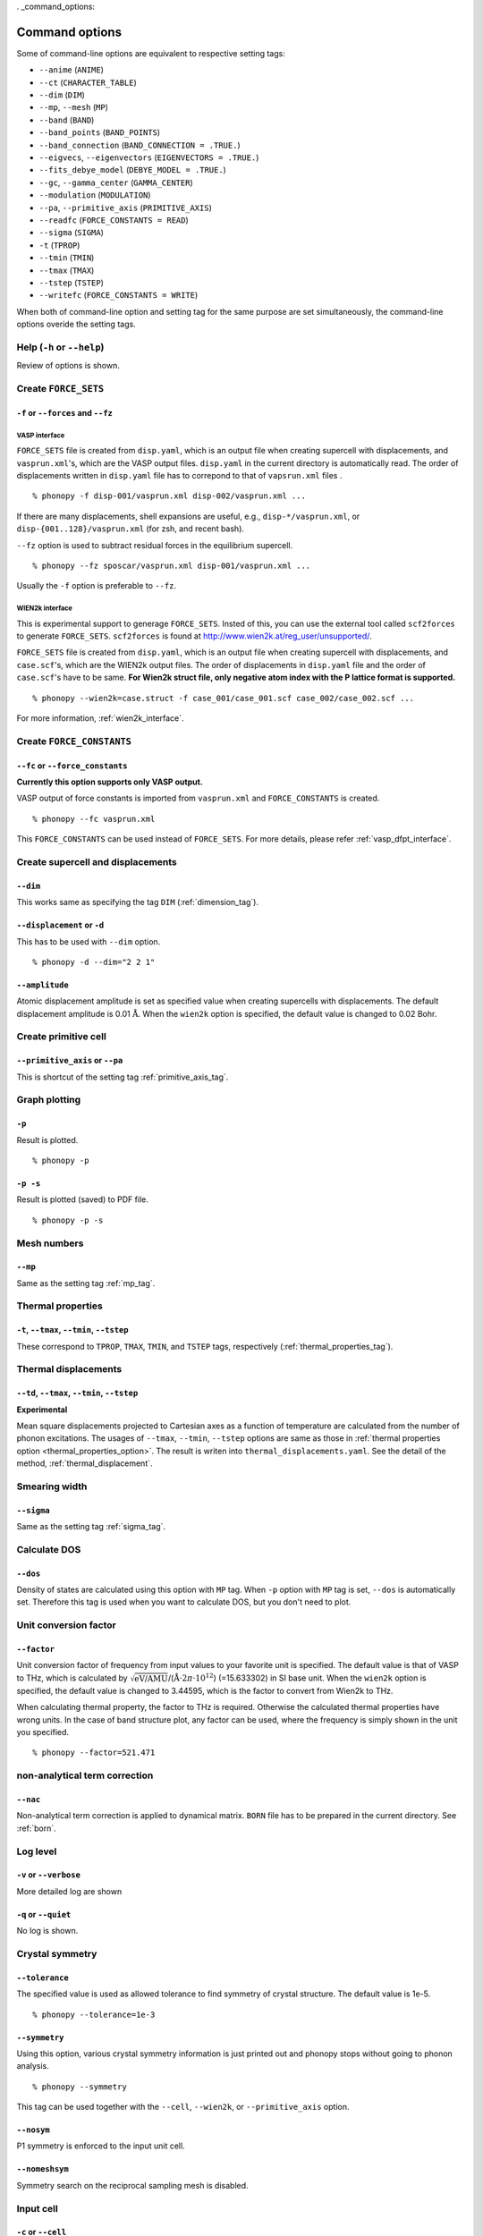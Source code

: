 . _command_options:

Command options
===============

Some of command-line options are equivalent to respective setting
tags:

* ``--anime`` (``ANIME``)
* ``--ct`` (``CHARACTER_TABLE``)
* ``--dim`` (``DIM``)
* ``--mp``, ``--mesh`` (``MP``)
* ``--band`` (``BAND``)
* ``--band_points``  (``BAND_POINTS``)
* ``--band_connection``  (``BAND_CONNECTION = .TRUE.``)
* ``--eigvecs``, ``--eigenvectors`` (``EIGENVECTORS = .TRUE.``)
* ``--fits_debye_model`` (``DEBYE_MODEL = .TRUE.``)
* ``--gc``, ``--gamma_center`` (``GAMMA_CENTER``)
* ``--modulation`` (``MODULATION``)
* ``--pa``, ``--primitive_axis`` (``PRIMITIVE_AXIS``)
* ``--readfc`` (``FORCE_CONSTANTS = READ``)
* ``--sigma`` (``SIGMA``)
* ``-t`` (``TPROP``)
* ``--tmin`` (``TMIN``)
* ``--tmax`` (``TMAX``)
* ``--tstep`` (``TSTEP``)
* ``--writefc`` (``FORCE_CONSTANTS = WRITE``)



When both of command-line option and setting tag for the same purpose
are set simultaneously, the command-line options overide the setting
tags.

Help (``-h`` or ``--help``)
---------------------------

Review of options is shown.

Create ``FORCE_SETS``
----------------------

``-f`` or ``--forces`` and ``--fz``
~~~~~~~~~~~~~~~~~~~~~~~~~~~~~~~~~~~~

.. _vasp_force_sets_option:

VASP interface
^^^^^^^^^^^^^^

``FORCE_SETS`` file is created from ``disp.yaml``, which is an output
file when creating supercell with displacements, and
``vasprun.xml``'s, which are the VASP output files. ``disp.yaml`` in
the current directory is automatically read. The order of
displacements written in ``disp.yaml`` file has to correpond to that of
``vapsrun.xml`` files .

::

   % phonopy -f disp-001/vasprun.xml disp-002/vasprun.xml ...

If there are many displacements, shell expansions are useful, e.g.,
``disp-*/vasprun.xml``, or ``disp-{001..128}/vasprun.xml`` (for zsh,
and recent bash).

``--fz`` option is used to subtract residual forces in the equilibrium
supercell.

::

   % phonopy --fz sposcar/vasprun.xml disp-001/vasprun.xml ...

Usually the ``-f`` option is preferable to ``--fz``.

.. _wien2k_force_sets_option:

WIEN2k interface
^^^^^^^^^^^^^^^^

This is experimental support to generage ``FORCE_SETS``. Insted of
this, you can use the external tool called ``scf2forces`` to generate
``FORCE_SETS``. ``scf2forces`` is found at
http://www.wien2k.at/reg_user/unsupported/.


``FORCE_SETS`` file is created from ``disp.yaml``, which is an output
file when creating supercell with displacements, and
``case.scf``'s, which are the WIEN2k output files. The order of
displacements in ``disp.yaml`` file and the order of ``case.scf``'s
have to be same. **For Wien2k struct file, only negative atom index
with the P lattice format is supported.**

::

   % phonopy --wien2k=case.struct -f case_001/case_001.scf case_002/case_002.scf ...

For more information, :ref:`wien2k_interface`.


.. Though the ``--fz`` option is supported as well as the VASP interface,
.. usually the ``-f`` option is preferable to ``--fz``.

.. ::

..    % phonopy --wien2k=case.struct --fz case_000/case_000.scf case_001/case_001.scf ...



Create ``FORCE_CONSTANTS``
--------------------------

.. _vasp_force_constants:

``--fc`` or ``--force_constants``
~~~~~~~~~~~~~~~~~~~~~~~~~~~~~~~~~~

**Currently this option supports only VASP output.**

VASP output of force constants is imported from
``vasprun.xml`` and ``FORCE_CONSTANTS`` is created.

::

   % phonopy --fc vasprun.xml

This ``FORCE_CONSTANTS`` can be used instead of ``FORCE_SETS``. For
more details, please refer :ref:`vasp_dfpt_interface`.

.. ``--fco``
.. ~~~~~~~~~~

.. Force constants are read from VASP ``OUTCAR`` file, instead of
.. ``vasprun.xml``. This option can be used as well as ``--fc`` tag.
.. ``--fc`` is recommended than ``--fco`` because ``vasprun.xml`` has
.. more digits than ``OUTCAR``.

.. ::

..    % phonopy --fco OUTCAR


Create supercell and displacements 
-----------------------------------

.. _dim_option:

``--dim``
~~~~~~~~~~

This works same as specifying the tag ``DIM`` (:ref:`dimension_tag`).

.. _create_displacement_option:

``--displacement`` or ``-d``
~~~~~~~~~~~~~~~~~~~~~~~~~~~~~

This has to be used with ``--dim`` option.

::

   % phonopy -d --dim="2 2 1"

``--amplitude``
~~~~~~~~~~~~~~~~

Atomic displacement amplitude is set as specified value when creating
supercells with displacements. The default displacement amplitude is
0.01 :math:`\textrm{\AA}`. When the ``wien2k`` option is specified,
the default value is changed to 0.02 Bohr.

Create primitive cell
----------------------

.. _primitive_axis_option:

``--primitive_axis`` or ``--pa``
~~~~~~~~~~~~~~~~~~~~~~~~~~~~~~~~

This is shortcut of the setting tag :ref:`primitive_axis_tag`.


.. _graph_option:

Graph plotting
---------------

``-p``
~~~~~~

Result is plotted.

::

   % phonopy -p

.. _graph_save_option:

``-p -s``
~~~~~~~~~

Result is plotted (saved) to PDF file.

::

   % phonopy -p -s


Mesh numbers
-------------

``--mp``
~~~~~~~~~

Same as the setting tag :ref:`mp_tag`.

Thermal properties
-------------------

.. _thermal_properties_option:

``-t``, ``--tmax``, ``--tmin``, ``--tstep``
~~~~~~~~~~~~~~~~~~~~~~~~~~~~~~~~~~~~~~~~~~~~~

These correspond to ``TPROP``, ``TMAX``, ``TMIN``, and ``TSTEP`` tags,
respectively (:ref:`thermal_properties_tag`).

.. _thermal_displacements_option:

Thermal displacements
---------------------

``--td``, ``--tmax``, ``--tmin``, ``--tstep``
~~~~~~~~~~~~~~~~~~~~~~~~~~~~~~~~~~~~~~~~~~~~~~

**Experimental**

Mean square displacements projected to Cartesian axes as a function of
temperature are calculated from the number of phonon excitations.  The
usages of ``--tmax``, ``--tmin``, ``--tstep`` options are same as
those in :ref:`thermal properties option
<thermal_properties_option>`. The result is writen into
``thermal_displacements.yaml``. See the detail of the method,
:ref:`thermal_displacement`.

Smearing width
--------------

.. _smearing_width_option:

``--sigma``
~~~~~~~~~~~

Same as the setting tag :ref:`sigma_tag`.

Calculate DOS
-------------

``--dos``
~~~~~~~~~

Density of states are calculated using this option with ``MP``
tag. When ``-p`` option with ``MP`` tag is set, ``--dos`` is
automatically set. Therefore this tag is used when you want to
calculate DOS, but you don't need to plot.

Unit conversion factor
----------------------

.. _unit_conversion_factor_option:

``--factor``
~~~~~~~~~~~~

Unit conversion factor of frequency from input values to your favorite
unit is specified. The default value is that of VASP to THz, which is
calculated by
:math:`\sqrt{\text{eV/AMU}}`/(:math:`\text{\AA}\cdot2\pi\cdot10^{12}`)
(=15.633302) in SI base unit. When the ``wien2k`` option is specified,
the default value is changed to 3.44595, which is the factor to
convert from Wien2k to THz.

When calculating thermal property, the factor to THz is
required. Otherwise the calculated thermal properties have wrong
units. In the case of band structure plot, any factor can be used,
where the frequency is simply shown in the unit you specified.

::

   % phonopy --factor=521.471

non-analytical term correction
------------------------------

.. _nac_option:

``--nac``
~~~~~~~~~~

Non-analytical term correction is applied to dynamical
matrix. ``BORN`` file has to be prepared in the current directory. See
:ref:`born`.

Log level
----------

``-v`` or ``--verbose``
~~~~~~~~~~~~~~~~~~~~~~~

More detailed log are shown

``-q`` or ``--quiet``
~~~~~~~~~~~~~~~~~~~~~

No log is shown.

Crystal symmetry
-----------------

``--tolerance``
~~~~~~~~~~~~~~~

The specified value is used as allowed tolerance to find symmetry of
crystal structure. The default value is 1e-5.

::

   % phonopy --tolerance=1e-3

``--symmetry``
~~~~~~~~~~~~~~

Using this option, various crystal symmetry information is just
printed out and phonopy stops without going to phonon analysis.

::

   % phonopy --symmetry

This tag can be used together with the ``--cell``, ``--wien2k``, or
``--primitive_axis`` option.


.. _nosym_option:

``--nosym``
~~~~~~~~~~~

P1 symmetry is enforced to the input unit cell.

.. _nomeshsym_option:

``--nomeshsym``
~~~~~~~~~~~~~~~~

Symmetry search on the reciprocal sampling mesh is disabled.

Input cell
----------

``-c`` or ``--cell``
~~~~~~~~~~~~~~~~~~~~
 
Phonopy searches the ``POSCAR`` file in the current directory. Using
this tag, you can specify another filename than ``POSCAR`` as the
input unit cell.

::

   % phonopy --cell=UPOSCAR

.. _wien2k_mode:

``--wien2k``
~~~~~~~~~~~~

This option with WIEN2k struct file, phonopy runs with the WIEN2k
mode. In this mode, you don't need to prepare ``POSCAR``. The
supercells with displacements in WIEN2k struct format are created
using ``-d`` option.  The physical
unit is changed to mRydberg and Bohr. **Only the WIEN2k struct with
the P lattice is supported**.  See more information
:ref:`wien2k_interface`.

::

   % phonopy --wien2k=case.struct


Read and write ``FORCE_CONSTANTS``
------------------------------------

.. _readfc_option:

``--readfc`` 
~~~~~~~~~~~~~

This option activates ``FORCE_CONSTANTS = READ`` instead of reading ``FORCES``.

::

   % phonopy --readfc

.. _writefc_option:

``--writefc``
~~~~~~~~~~~~~

This option sets ``FORCE_CONSTANTS = WRITE``.

::

   % phonopy --writefc --dim="2 2 2"


.. |sflogo| image:: http://sflogo.sourceforge.net/sflogo.php?group_id=161614&type=1
            :target: http://sourceforge.net

|sflogo|
